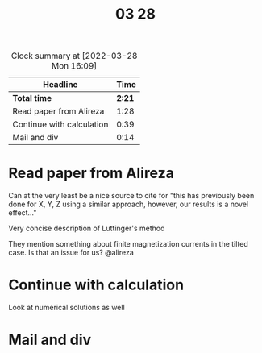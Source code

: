 #+TITLE: 03 28

#+BEGIN: clocktable :scope file :maxlevel 2
#+CAPTION: Clock summary at [2022-03-28 Mon 16:09]
| Headline                  |   Time |
|---------------------------+--------|
| *Total time*              | *2:21* |
|---------------------------+--------|
| Read paper from Alireza   |   1:28 |
| Continue with calculation |   0:39 |
| Mail and div              |   0:14 |
#+END:


* Read paper from Alireza
:LOGBOOK:
CLOCK: [2022-03-28 Mon 14:29]--[2022-03-28 Mon 14:57] =>  0:28
CLOCK: [2022-03-28 Mon 13:58]--[2022-03-28 Mon 14:16] =>  0:18
CLOCK: [2022-03-28 Mon 13:56]--[2022-03-28 Mon 13:58] =>  0:02
CLOCK: [2022-03-28 Mon 12:57]--[2022-03-28 Mon 13:37] =>  0:40
:END:
Can at the very least be a nice source to cite for "this has previously been done for X, Y, Z using a similar approach, however, our results is a novel effect..."

Very concise description of Luttinger's method

They mention something about finite magnetization currents in the tilted case. Is that an issue for us? @alireza

* Continue with calculation
:LOGBOOK:
CLOCK: [2022-03-28 Mon 15:40]--[2022-03-28 Mon 16:09] =>  0:29
CLOCK: [2022-03-28 Mon 15:19]--[2022-03-28 Mon 15:25] =>  0:06
CLOCK: [2022-03-28 Mon 14:57]--[2022-03-28 Mon 15:01] =>  0:04
:END:

Look at numerical solutions as well

* Mail and div
:LOGBOOK:
CLOCK: [2022-03-28 Mon 15:25]--[2022-03-28 Mon 15:39] =>  0:14
:END:
